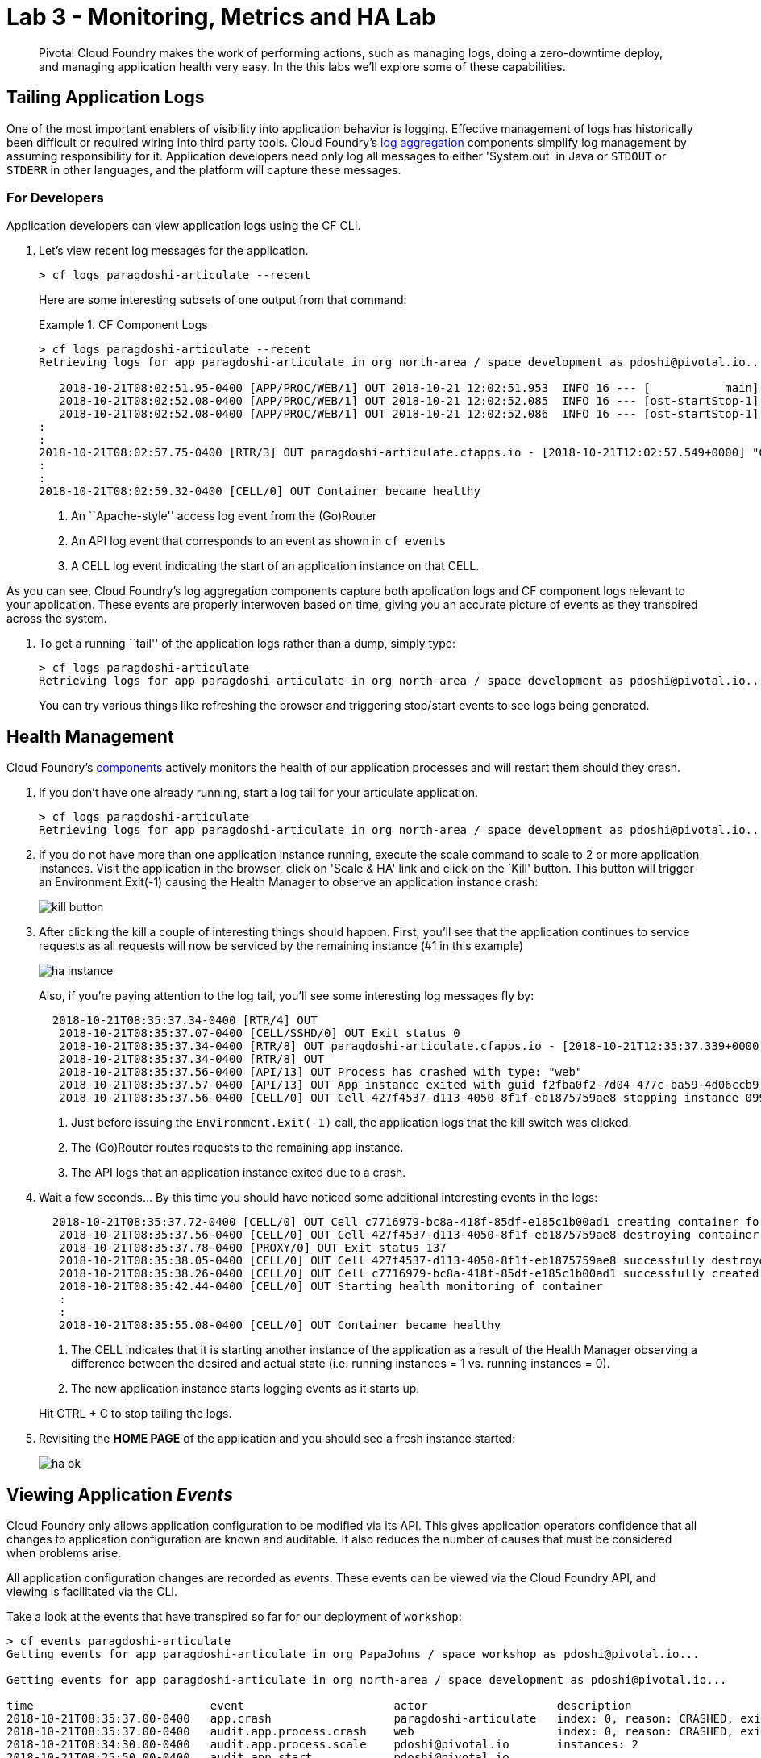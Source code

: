 = Lab 3 - Monitoring, Metrics and HA Lab

[abstract]
--
Pivotal Cloud Foundry makes the work of performing actions, such as managing logs, doing a zero-downtime deploy, and managing application health very easy.
In the this labs we'll explore some of these capabilities.
--

== Tailing Application Logs

One of the most important enablers of visibility into application behavior is logging.
Effective management of logs has historically been difficult or required wiring into third party tools.
Cloud Foundry's https://docs.pivotal.io/pivotalcf/1-9/loggregator/architecture.html[log aggregation] components simplify log management by assuming responsibility for it.
Application developers need only log all messages to either 'System.out' in Java or  `STDOUT` or `STDERR` in other languages, and the platform will capture these messages.

=== For Developers

Application developers can view application logs using the CF CLI.

. Let's view recent log messages for the application.
+
----
> cf logs paragdoshi-articulate --recent
----
+
Here are some interesting subsets of one output from that command:
+
.CF Component Logs
====
----
> cf logs paragdoshi-articulate --recent
Retrieving logs for app paragdoshi-articulate in org north-area / space development as pdoshi@pivotal.io...

   2018-10-21T08:02:51.95-0400 [APP/PROC/WEB/1] OUT 2018-10-21 12:02:51.953  INFO 16 --- [           main] org.apache.catalina.core.StandardEngine  : Starting Servlet Engine: Apache Tomcat/8.0.30
   2018-10-21T08:02:52.08-0400 [APP/PROC/WEB/1] OUT 2018-10-21 12:02:52.085  INFO 16 --- [ost-startStop-1] o.a.c.c.C.[Tomcat].[localhost].[/]       : Initializing Spring embedded WebApplicationContext
   2018-10-21T08:02:52.08-0400 [APP/PROC/WEB/1] OUT 2018-10-21 12:02:52.086  INFO 16 --- [ost-startStop-1] o.s.web.context.ContextLoader            : Root WebApplicationContext: initialization completed in 3331 ms
:
:
2018-10-21T08:02:57.75-0400 [RTR/3] OUT paragdoshi-articulate.cfapps.io - [2018-10-21T12:02:57.549+0000] "GET /bluegreen-check HTTP/1.1" 200 0 21 "https://paragdoshi-articulate.cfapps.io/bluegreen" "Mozilla/5.0 (Macintosh; Intel Mac OS X 10_11_6) AppleWebKit/537.36 (KHTML, like Gecko) Chrome/69.0.3497.100 Safari/537.36" "10.10.66.181:10624" "10.10.149.107:61216" x_forwarded_for:"50.5.164.229, 10.10.66.181" x_forwarded_proto:"https" vcap_request_id:"07efcdbf-56d2-431e-51c2-dee0a7b2fc9c" response_time:0.200678981 app_id:"f2fba0f2-7d04-477c-ba59-4d06ccb9706b" app_index:"1" x_b3_traceid:"f4ace69f310b34a0" x_b3_spanid:"f4ace69f310b34a0" x_b3_parentspanid:"-"
:
:
2018-10-21T08:02:59.32-0400 [CELL/0] OUT Container became healthy


----
<1> An ``Apache-style'' access log event from the (Go)Router
<2> An API log event that corresponds to an event as shown in `cf events`
<3> A CELL log event indicating the start of an application instance on that CELL.
====

As you can see, Cloud Foundry's log aggregation components capture both application logs and CF component logs relevant to your application.
These events are properly interwoven based on time, giving you an accurate picture of events as they transpired across the system. 

. To get a running ``tail'' of the application logs rather than a dump, simply type:
+
----
> cf logs paragdoshi-articulate
Retrieving logs for app paragdoshi-articulate in org north-area / space development as pdoshi@pivotal.io...
----
+
You can try various things like refreshing the browser and triggering stop/start events to see logs being generated.

== Health Management

Cloud Foundry's https://docs.pivotal.io/pivotalcf/1-9/concepts/architecture/#nsync-bbs[components] actively monitors the health of our application processes and will restart them should they crash.

. If you don't have one already running, start a log tail for your articulate application. 
+
----
> cf logs paragdoshi-articulate
Retrieving logs for app paragdoshi-articulate in org north-area / space development as pdoshi@pivotal.io...
----

. If you do not have more than one application instance running, execute the scale command to scale to 2 or more application instances.  Visit the application in the browser, click on 'Scale & HA' link and click on the `Kill' button. This button will trigger an Environment.Exit(-1) causing the Health Manager to observe an application instance crash:
+
image::../../Common/images/kill-button.png[]

. After clicking the kill  a couple of interesting things should happen.
First, you'll see that the application continues to service requests as all requests will now be serviced by the remaining instance (#1 in this example)
+
image::../../Common/images/ha-instance.png[]
+
Also, if you're paying attention to the log tail, you'll see some interesting log messages fly by:
+
====
----
  2018-10-21T08:35:37.34-0400 [RTR/4] OUT 
   2018-10-21T08:35:37.07-0400 [CELL/SSHD/0] OUT Exit status 0
   2018-10-21T08:35:37.34-0400 [RTR/8] OUT paragdoshi-articulate.cfapps.io - [2018-10-21T12:35:37.339+0000] "GET /tutorial/basics-12f.html HTTP/1.1" 502 0 67 "https://paragdoshi-articulate.cfapps.io/basics" "Mozilla/5.0 (Macintosh; Intel Mac OS X 10_11_6) AppleWebKit/537.36 (KHTML, like Gecko) Chrome/69.0.3497.100 Safari/537.36" "10.10.2.233:12408" "10.10.148.137:61202" x_forwarded_for:"50.5.164.229, 10.10.2.233" x_forwarded_proto:"https" vcap_request_id:"49bfe7bb-74e3-4495-7eb1-32a3d4a0260e" response_time:0.006462919 app_id:"f2fba0f2-7d04-477c-ba59-4d06ccb9706b" app_index:"0" x_b3_traceid:"05d61f2723f3b30a" x_b3_spanid:"05d61f2723f3b30a" x_b3_parentspanid:"-"
   2018-10-21T08:35:37.34-0400 [RTR/8] OUT 
   2018-10-21T08:35:37.56-0400 [API/13] OUT Process has crashed with type: "web"
   2018-10-21T08:35:37.57-0400 [API/13] OUT App instance exited with guid f2fba0f2-7d04-477c-ba59-4d06ccb9706b payload: {"instance"=>"099a03a1-253e-4aff-714c-704b", "index"=>0, "cell_id"=>"427f4537-d113-4050-8f1f-eb1875759ae8", "reason"=>"CRASHED", "exit_description"=>"Codependent step exited", "crash_count"=>1, "crash_timestamp"=>1540125337532293427, "version"=>"ea7ebbfa-1d24-4d0a-8832-572a1b510b6b"}
   2018-10-21T08:35:37.56-0400 [CELL/0] OUT Cell 427f4537-d113-4050-8f1f-eb1875759ae8 stopping instance 099a03a1-253e-4aff-714c-704b
 

----
<1> Just before issuing the `Environment.Exit(-1)` call, the application logs that the kill switch was clicked.
<2> The (Go)Router routes requests to the remaining app instance.
<3> The API logs that an application instance exited due to a crash.
====

. Wait a few seconds...  By this time you should have noticed some additional interesting events in the logs:
+
====
----
  2018-10-21T08:35:37.72-0400 [CELL/0] OUT Cell c7716979-bc8a-418f-85df-e185c1b00ad1 creating container for instance 98be29ef-91f7-42ef-5127-7033
   2018-10-21T08:35:37.56-0400 [CELL/0] OUT Cell 427f4537-d113-4050-8f1f-eb1875759ae8 destroying container for instance 099a03a1-253e-4aff-714c-704b
   2018-10-21T08:35:37.78-0400 [PROXY/0] OUT Exit status 137
   2018-10-21T08:35:38.05-0400 [CELL/0] OUT Cell 427f4537-d113-4050-8f1f-eb1875759ae8 successfully destroyed container for instance 099a03a1-253e-4aff-714c-704b
   2018-10-21T08:35:38.26-0400 [CELL/0] OUT Cell c7716979-bc8a-418f-85df-e185c1b00ad1 successfully created container for instance 98be29ef-91f7-42ef-5127-7033
   2018-10-21T08:35:42.44-0400 [CELL/0] OUT Starting health monitoring of container
   :
   :
   2018-10-21T08:35:55.08-0400 [CELL/0] OUT Container became healthy

----
<1> The CELL indicates that it is starting another instance of the application as a result of the Health Manager observing a difference between the desired and actual state (i.e. running instances = 1 vs. running instances = 0).
<2> The new application instance starts logging events as it starts up.
====
Hit CTRL + C to stop tailing the logs.

. Revisiting the *HOME PAGE* of the application and you should see a fresh instance started:
+
image::../../Common/images/ha-ok.png[]

== Viewing Application _Events_

Cloud Foundry only allows application configuration to be modified via its API.
This gives application operators confidence that all changes to application configuration are known and auditable.
It also reduces the number of causes that must be considered when problems arise.

All application configuration changes are recorded as _events_.
These events can be viewed via the Cloud Foundry API, and viewing is facilitated via the CLI.

Take a look at the events that have transpired so far for our deployment of `workshop`:

====
----
> cf events paragdoshi-articulate
Getting events for app paragdoshi-articulate in org PapaJohns / space workshop as pdoshi@pivotal.io...

Getting events for app paragdoshi-articulate in org north-area / space development as pdoshi@pivotal.io...

time                          event                      actor                   description
2018-10-21T08:35:37.00-0400   app.crash                  paragdoshi-articulate   index: 0, reason: CRASHED, exit_description: Codependent step exited
2018-10-21T08:35:37.00-0400   audit.app.process.crash    web                     index: 0, reason: CRASHED, exit_description: Codependent step exited
2018-10-21T08:34:30.00-0400   audit.app.process.scale    pdoshi@pivotal.io       instances: 2
2018-10-21T08:25:50.00-0400   audit.app.start            pdoshi@pivotal.io
2018-10-21T08:25:48.00-0400   audit.app.stop             pdoshi@pivotal.io
2018-10-21T08:24:40.00-0400   audit.app.update           pdoshi@pivotal.io
2018-10-21T08:24:40.00-0400   audit.app.map-route        pdoshi@pivotal.io
2018-10-21T08:24:05.00-0400   audit.app.update           pdoshi@pivotal.io
2018-10-21T08:24:05.00-0400   audit.app.unmap-route      pdoshi@pivotal.io
2018-10-21T08:15:46.00-0400   audit.app.process.scale    pdoshi@pivotal.io       instances: 1
2018-10-21T08:02:36.00-0400   audit.app.droplet.create   pdoshi@pivotal.io
2018-10-21T08:02:13.00-0400   audit.app.update           pdoshi@pivotal.io       state: STARTED
2018-10-21T08:02:12.00-0400   audit.app.build.create     pdoshi@pivotal.io
2018-10-21T08:02:12.00-0400   audit.app.update           pdoshi@pivotal.io       state: STOPPED
2018-10-21T08:02:04.00-0400   audit.app.update           autoscaling_service     instances: 2
2018-10-21T08:02:00.00-0400   audit.app.upload-bits      pdoshi@pivotal.io
2018-10-21T08:01:57.00-0400   audit.app.update           pdoshi@pivotal.io       disk_quota: 1024, instances: 1, memory: 1024, environment_json: [PRIVATE DATA HIDDEN]
----
<1> Events are sorted newest to oldest, so we'll start from the bottom.
Here we see the `app.create` event, which created our application's record and stored all of its metadata (e.g. `memory: 1024`).
<2> The `app.map-route` event records the incoming request to assign a route to our application.
<3> An `app.update` event records the resulting change to our applications metadata.
<4> An `app.update` event records the change of our application's state to `STARTED`.
<5> Remember scaling the application up? An `app.update` event records the metadata change `instances: 2`.
<6> Also there's the `app.process.crash` event recording that we encountered a crash of an application instance.
====

. Let's explicitly ask for the application to be stopped:
+
----
> cf stop paragdosh-articulate
Stopping app paragdoshi-articulate in org north-area / space development as pdoshi@pivotal.io...
OK

----

. Now, examine the additional `app.update` event:
+
----
> cf events paragdoshi-articulate
Getting events for app paragdoshi-articulate in org north-area / space development as pdoshi@pivotal.io...

time                          event                      actor                   description
2018-10-21T08:42:58.00-0400   audit.app.update           pdoshi@pivotal.io       state: STOPPED

----

. Start the application again:
+
----
> cf start paragdoshi-articulate
Starting app paragdoshi-articulate in org north-area / space development as pdoshi@pivotal.io...

Waiting for app to start...
App started


OK

name:              paragdoshi-articulate
requested state:   started
instances:         2/2
usage:             1G x 2 instances
routes:            paragdoshi-articulate.cfapps.io
:
:
----

. And again, view the additional `app.update` event:
+
----
> cf events paragdoshi-articulate
Starting app paragdoshi-articulate in org north-area / space development as pdoshi@pivotal.io...

time                          event                     actor                   description
2017-04-04T18:52:33.00-0400   audit.app.update          pdoshi@pivotal.io       state: STARTED
2017-04-04T18:51:00.00-0400   audit.app.update          pdoshi@pivotal.io       state: STOPPED
----

== PCF Metrics

. Along with the logs and events streams, application developers and operators have another tool available to them to monitor the health of their applications - PCF Metrics. And this tool can be accessed by clicking the 'View in PCF Metrics' link for your application in PCF. Log in with your credentials if redirected to log in page.
+
image::../../Common/images/pcf-metrics-link.png[]

. You can view Events, Container and Network metrics and also the logs in one easy to use interface. 
+
image::../../Common/images/pcf-metrics-data-new.png[]

This completes the lab for Monitoring, Metrics and HA !


